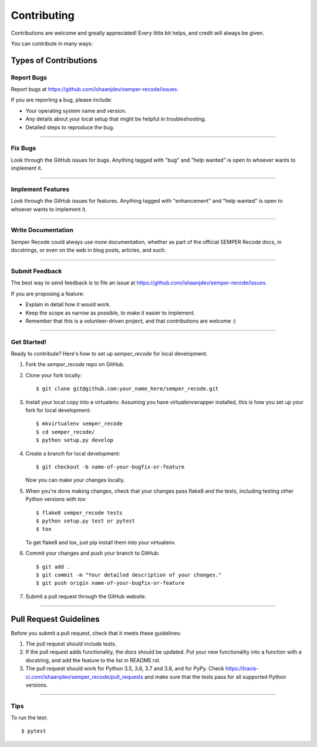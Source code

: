 .. highlight:: shell

============
Contributing
============

Contributions are welcome and greatly appreciated! Every little bit
helps, and credit will always be given.

You can contribute in many ways:

Types of Contributions
----------------------


Report Bugs
~~~~~~~~~~~

Report bugs at https://github.com/ishaanjdev/semper-recode/issues.

If you are reporting a bug, please include:

* Your operating system name and version.
* Any details about your local setup that might be helpful in troubleshooting.
* Detailed steps to reproduce the bug.

------------

Fix Bugs
~~~~~~~~

Look through the GitHub issues for bugs. Anything tagged with "bug" and "help
wanted" is open to whoever wants to implement it.

------------

Implement Features
~~~~~~~~~~~~~~~~~~

Look through the GitHub issues for features. Anything tagged with "enhancement"
and "help wanted" is open to whoever wants to implement it.

------------

Write Documentation
~~~~~~~~~~~~~~~~~~~

Semper Recode could always use more documentation, whether as part of the
official SEMPER Recode docs, in docstrings, or even on the web in blog posts,
articles, and such.

------------

Submit Feedback
~~~~~~~~~~~~~~~

The best way to send feedback is to file an issue at https://github.com/ishaanjdev/semper-recode/issues.

If you are proposing a feature:

* Explain in detail how it would work.
* Keep the scope as narrow as possible, to make it easier to implement.
* Remember that this is a volunteer-driven project, and that contributions
  are welcome :)

------------

Get Started!
~~~~~~~~~~~

Ready to contribute? Here's how to set up `semper_recode` for local development.

1. Fork the `semper_recode` repo on GitHub.
2. Clone your fork locally::

    $ git clone git@github.com:your_name_here/semper_recode.git

3. Install your local copy into a virtualenv. Assuming you have virtualenvwrapper installed, this is how you set up your fork for local development::

    $ mkvirtualenv semper_recode
    $ cd semper_recode/
    $ python setup.py develop

4. Create a branch for local development::

    $ git checkout -b name-of-your-bugfix-or-feature

   Now you can make your changes locally.

5. When you're done making changes, check that your changes pass flake8 and the
   tests, including testing other Python versions with tox::

    $ flake8 semper_recode tests
    $ python setup.py test or pytest
    $ tox

   To get flake8 and tox, just pip install them into your virtualenv.

6. Commit your changes and push your branch to GitHub::

    $ git add .
    $ git commit -m "Your detailed description of your changes."
    $ git push origin name-of-your-bugfix-or-feature

7. Submit a pull request through the GitHub website.

------------

Pull Request Guidelines
-----------------------

Before you submit a pull request, check that it meets these guidelines:

1. The pull request should include tests.
2. If the pull request adds functionality, the docs should be updated. Put
   your new functionality into a function with a docstring, and add the
   feature to the list in README.rst.
3. The pull request should work for Python 3.5, 3.6, 3.7 and 3.8, and for PyPy. Check
   https://travis-ci.com/ishaanjdev/semper_recode/pull_requests
   and make sure that the tests pass for all supported Python versions.

------------

Tips
~~~~~~~~~~~

To run the test::

$ pytest